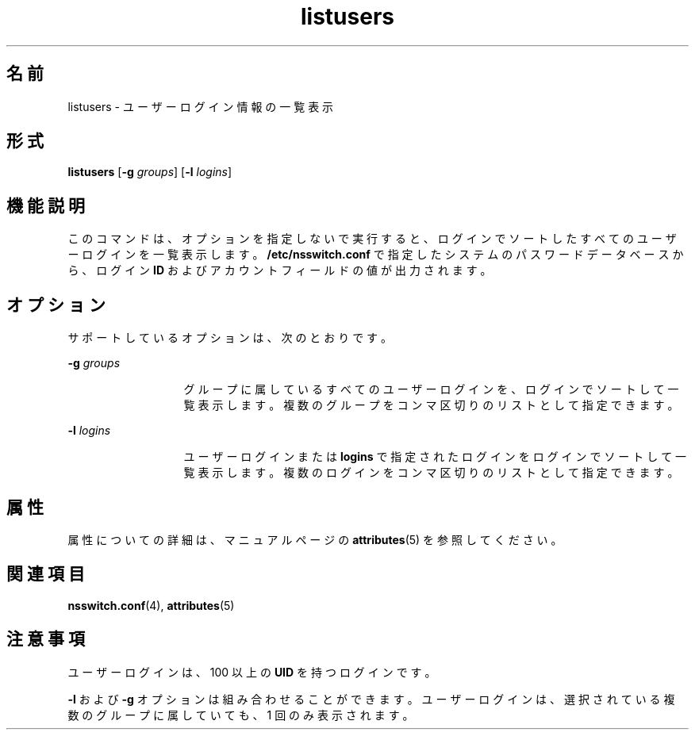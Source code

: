 '\" te
.\"  Copyright (c) 1994, Sun Microsystems, Inc. All Rights Reserved
.TH listusers 1 "1994 年 5 月 18 日" "SunOS 5.11" "ユーザーコマンド"
.SH 名前
listusers \- ユーザーログイン情報の一覧表示
.SH 形式
.LP
.nf
\fBlistusers\fR [\fB-g\fR \fIgroups\fR] [\fB-l\fR \fIlogins\fR]
.fi

.SH 機能説明
.sp
.LP
このコマンドは、オプションを指定しないで実行すると、ログインでソートしたすべてのユーザーログインを一覧表示します。\fB/etc/nsswitch.conf\fR で指定したシステムのパスワードデータベースから、ログイン \fBID\fR およびアカウントフィールドの値が出力されます。
.SH オプション
.sp
.LP
サポートしているオプションは、次のとおりです。
.sp
.ne 2
.mk
.na
\fB\fB-g\fR\fI groups\fR\fR
.ad
.RS 13n
.rt  
グループに属しているすべてのユーザーログインを、ログインでソートして一覧表示します。\fB\fR複数のグループをコンマ区切りのリストとして指定できます。
.RE

.sp
.ne 2
.mk
.na
\fB\fB-l\fR\fI logins\fR\fR
.ad
.RS 13n
.rt  
ユーザーログインまたは \fBlogins\fR で指定されたログインをログインでソートして一覧表示します。複数のログインをコンマ区切りのリストとして指定できます。
.RE

.SH 属性
.sp
.LP
属性についての詳細は、マニュアルページの \fBattributes\fR(5) を参照してください。
.sp

.sp
.TS
tab() box;
lw(2.75i) lw(2.75i) 
lw(2.75i) lw(2.75i) 
.
\fB属性タイプ\fR\fB属性値\fR
使用条件system/core-os
.TE

.SH 関連項目
.sp
.LP
\fBnsswitch.conf\fR(4), \fBattributes\fR(5)
.SH 注意事項
.sp
.LP
ユーザーログインは、100 以上の \fBUID\fR を持つログインです。
.sp
.LP
\fB-l\fR および \fB-g\fR オプションは組み合わせることができます。ユーザーログインは、選択されている複数のグループに属していても、1 回のみ表示されます。
